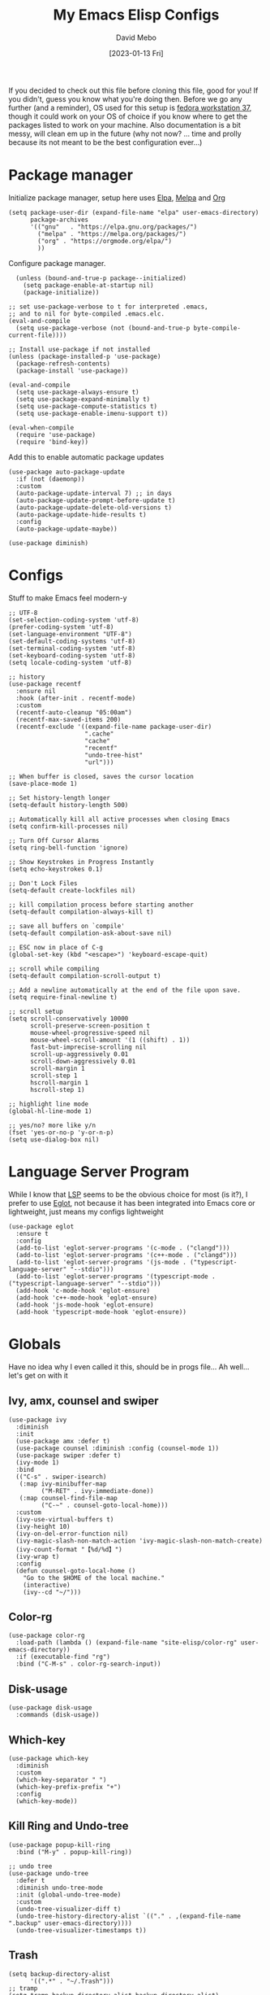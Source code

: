#+TITLE:  My Emacs Elisp Configs
#+AUTHOR:  David Mebo
#+EMAIL:  mebodave@gmail.com
#+DATE: [2023-01-13 Fri]
#+TAGS: emacs python org eglot

If you decided to check out this file before cloning this file, good for you!
If you didn't, guess you know what you're doing then.
Before we go any further (and a reminder), OS used for this setup is [[https://getfedora.org/][fedora workstation 37]], though it could work on your OS of choice if you know where to get the packages listed to work on your machine. Also documentation is a bit messy, will clean em up in the future (why not now? ... time and prolly because its not meant to be the best configuration ever...)

* Package manager

Initialize package manager, setup here uses  [[https://elpa.gnu.org/packages][Elpa]], [[https://melpa.org/packages/][Melpa]] and [[https://Orgmode.org/elpa/][Org]]

#+BEGIN_SRC elisp
  (setq package-user-dir (expand-file-name "elpa" user-emacs-directory)
        package-archives
        '(("gnu"   . "https://elpa.gnu.org/packages/")
          ("melpa" . "https://melpa.org/packages/")
          ("org" . "https://orgmode.org/elpa/")
          ))
#+END_SRC
        
Configure package manager. 

#+BEGIN_SRC elisp
    (unless (bound-and-true-p package--initialized)
      (setq package-enable-at-startup nil)
      (package-initialize))
    
  ;; set use-package-verbose to t for interpreted .emacs,
  ;; and to nil for byte-compiled .emacs.elc.
  (eval-and-compile
    (setq use-package-verbose (not (bound-and-true-p byte-compile-current-file))))

  ;; Install use-package if not installed
  (unless (package-installed-p 'use-package)
    (package-refresh-contents)
    (package-install 'use-package))

  (eval-and-compile
    (setq use-package-always-ensure t)
    (setq use-package-expand-minimally t)
    (setq use-package-compute-statistics t)
    (setq use-package-enable-imenu-support t))

  (eval-when-compile
    (require 'use-package)
    (require 'bind-key))
 #+END_SRC

 Add this to enable automatic package updates

#+BEGIN_SRC elisp
  (use-package auto-package-update
    :if (not (daemonp))
    :custom
    (auto-package-update-interval 7) ;; in days
    (auto-package-update-prompt-before-update t)
    (auto-package-update-delete-old-versions t)
    (auto-package-update-hide-results t)
    :config
    (auto-package-update-maybe))

  (use-package diminish)
#+END_SRC

* Configs

Stuff to make Emacs feel modern-y

#+BEGIN_SRC elisp
  ;; UTF-8
  (set-selection-coding-system 'utf-8)
  (prefer-coding-system 'utf-8)
  (set-language-environment "UTF-8")
  (set-default-coding-systems 'utf-8)
  (set-terminal-coding-system 'utf-8)
  (set-keyboard-coding-system 'utf-8)
  (setq locale-coding-system 'utf-8)

  ;; history
  (use-package recentf
    :ensure nil
    :hook (after-init . recentf-mode)
    :custom
    (recentf-auto-cleanup "05:00am")
    (recentf-max-saved-items 200)
    (recentf-exclude '((expand-file-name package-user-dir)
                       ".cache"
                       "cache"
                       "recentf"
                       "undo-tree-hist"
                       "url")))

  ;; When buffer is closed, saves the cursor location
  (save-place-mode 1)

  ;; Set history-length longer
  (setq-default history-length 500)

  ;; Automatically kill all active processes when closing Emacs
  (setq confirm-kill-processes nil)

  ;; Turn Off Cursor Alarms
  (setq ring-bell-function 'ignore)

  ;; Show Keystrokes in Progress Instantly
  (setq echo-keystrokes 0.1)

  ;; Don't Lock Files
  (setq-default create-lockfiles nil)

  ;; kill compilation process before starting another
  (setq-default compilation-always-kill t)

  ;; save all buffers on `compile'
  (setq-default compilation-ask-about-save nil)

  ;; ESC now in place of C-g
  (global-set-key (kbd "<escape>") 'keyboard-escape-quit)

  ;; scroll while compiling
  (setq-default compilation-scroll-output t)

  ;; Add a newline automatically at the end of the file upon save.
  (setq require-final-newline t)

  ;; scroll setup
  (setq scroll-conservatively 10000
        scroll-preserve-screen-position t
        mouse-wheel-progressive-speed nil
        mouse-wheel-scroll-amount '(1 ((shift) . 1))
        fast-but-imprecise-scrolling nil
        scroll-up-aggressively 0.01
        scroll-down-aggressively 0.01
        scroll-margin 1
        scroll-step 1
        hscroll-margin 1
        hscroll-step 1)

  ;; highlight line mode
  (global-hl-line-mode 1)

  ;; yes/no? more like y/n
  (fset 'yes-or-no-p 'y-or-n-p)
  (setq use-dialog-box nil)
#+END_SRC

* Language Server Program

While I know that [[https://emacs-lsp.github.io/lsp-mode/][LSP]] seems to be the obvious choice for most (is it?), I prefer to use [[https://github.com/joaotavora/eglot][Eglot]], not because it has been integrated into Emacs core or lightweight, just means my configs lightweight

#+BEGIN_SRC elisp
  (use-package eglot
    :ensure t
    :config
    (add-to-list 'eglot-server-programs '(c-mode . ("clangd")))
    (add-to-list 'eglot-server-programs '(c++-mode . ("clangd")))
    (add-to-list 'eglot-server-programs '(js-mode . ("typescript-language-server" "--stdio")))
    (add-to-list 'eglot-server-programs '(typescript-mode . ("typescript-language-server" "--stdio")))
    (add-hook 'c-mode-hook 'eglot-ensure)
    (add-hook 'c++-mode-hook 'eglot-ensure)
    (add-hook 'js-mode-hook 'eglot-ensure)
    (add-hook 'typescript-mode-hook 'eglot-ensure))
#+END_SRC

* Globals

Have no idea why I even called it this, should be in progs file...
Ah well... let's get on with it

** Ivy, amx, counsel and swiper

#+BEGIN_SRC elisp
  (use-package ivy
    :diminish
    :init
    (use-package amx :defer t)
    (use-package counsel :diminish :config (counsel-mode 1))
    (use-package swiper :defer t)
    (ivy-mode 1)
    :bind
    (("C-s" . swiper-isearch)
     (:map ivy-minibuffer-map
           ("M-RET" . ivy-immediate-done))
     (:map counsel-find-file-map
           ("C-~" . counsel-goto-local-home)))
    :custom
    (ivy-use-virtual-buffers t)
    (ivy-height 10)
    (ivy-on-del-error-function nil)
    (ivy-magic-slash-non-match-action 'ivy-magic-slash-non-match-create)
    (ivy-count-format "【%d/%d】")
    (ivy-wrap t)
    :config
    (defun counsel-goto-local-home ()
      "Go to the $HOME of the local machine."
      (interactive)
      (ivy--cd "~/")))
#+END_SRC

** Color-rg

#+BEGIN_SRC elisp
  (use-package color-rg
    :load-path (lambda () (expand-file-name "site-elisp/color-rg" user-emacs-directory))
    :if (executable-find "rg")
    :bind ("C-M-s" . color-rg-search-input))
#+END_SRC

** Disk-usage

#+BEGIN_SRC elisp
  (use-package disk-usage
    :commands (disk-usage))
#+END_SRC

** Which-key

#+BEGIN_SRC elisp
  (use-package which-key
    :diminish
    :custom
    (which-key-separator " ")
    (which-key-prefix-prefix "+")
    :config
    (which-key-mode))
#+END_SRC

**  Kill Ring and Undo-tree

#+BEGIN_SRC elisp
  (use-package popup-kill-ring
    :bind ("M-y" . popup-kill-ring))

  ;; undo tree
  (use-package undo-tree
    :defer t
    :diminish undo-tree-mode
    :init (global-undo-tree-mode)
    :custom
    (undo-tree-visualizer-diff t)
    (undo-tree-history-directory-alist `(("." . ,(expand-file-name ".backup" user-emacs-directory))))
    (undo-tree-visualizer-timestamps t))
#+END_SRC

** Trash

#+BEGIN_SRC elisp
  (setq backup-directory-alist
        '((".*" . "~/.Trash")))
  ;; tramp
  (setq tramp-backup-directory-alist backup-directory-alist)

  ;; any vc files
  (setq vc-(message "message" format-args)ake-backup-files t)
#+END_SRC

* Org

#+BEGIN_SRC elisp
  ;; wrap lines after 80 chars
  (setq-default fill-column 80)

  ;; indents and auto-fill for org files
  (defun dm/org-mode-setup ()
    (org-indent-mode)
    (variable-pitch-mode 1)
    (auto-fill-mode 0))

  ;; Org
  (use-package org
    :defer t
    :hook (org-mode . dm/org-mode-setup)
    :config
    (setq org-ellipsis " ⤵"
          org-hide-emphasis-markers t
          org-src-tab-acts-natively t
          org-edit-src-content-indentation 2
          org-hide-block-startup nil
          org-src-preserve-indentation nil
          org-cycle-separator-lines 2)

    ;; babel
    (org-babel-do-load-languages
     'org-babel-load-languages
     '((emacs-lisp . t)
       (js . t)
       (shell . t)
       (python . t))))

    ;; bullets
    (use-package org-superstar
      :after org
      :hook (org-mode . org-superstar-mode)
      :custom
      (org-superstar-remove-leading-stars t)
      (org-superstar-headline-bullets-list '("◉" "○" "●" "○" "●" "○" "●")))

    (font-lock-add-keywords 'org-mode
                            '(("^ +\\([-]\\) "
                               (0 (prog1 () (compose-region (match-beginning 1) (match-end 1) "•"))))))

    ;; Make sure org-indent face is available
    (require 'org-indent)

    ;; fixed pitch doublechecks
    (set-face-attribute 'org-block nil :foreground nil :inherit 'fixed-pitch)
    (set-face-attribute 'org-table nil  :inherit 'fixed-pitch)
    (set-face-attribute 'org-formula nil  :inherit 'fixed-pitch)
    (set-face-attribute 'org-code nil   :inherit '(shadow fixed-pitch))
    (set-face-attribute 'org-indent nil :inherit '(org-hide fixed-pitch))
    (set-face-attribute 'org-verbatim nil :inherit '(shadow fixed-pitch))
    (set-face-attribute 'org-special-keyword nil :inherit '(font-lock-comment-face fixed-pitch))
    (set-face-attribute 'org-meta-line nil :inherit '(font-lock-comment-face fixed-pitch))
    (set-face-attribute 'org-checkbox nil :inherit 'fixed-pitch)

    ;; Get rid of the background on column views
    (set-face-attribute 'org-column nil :background nil)
    (set-face-attribute 'org-column-title nil :background nil)

    ;; org tempo
    (require 'org-tempo)

    (add-to-list 'org-structure-template-alist '("sh" . "src sh"))
    (add-to-list 'org-structure-template-alist '("el" . "src emacs-lisp"))
    (add-to-list 'org-structure-template-alist '("ts" . "src typescript"))
    (add-to-list 'org-structure-template-alist '("py" . "src python"))
    (add-to-list 'org-structure-template-alist '("json" . "src json"))

    ;; org appear
  (use-package org-appear
      :hook (org-mode . org-appear-mode))
#+END_SRC

* Progs

#+BEGIN_SRC elisp
  ;; projectile
  ;; for new PCs, set the path
  (use-package projectile
    :diminish projectile-mode
    :config (projectile-mode)
    :custom ((projectile-completion-system 'ivy))
    :bind-keymap
    ("C-c p" . projectile-command-map)
    :init
    (when (file-directory-p "~/Projects")
      (setq projectile-project-search-path '("~/Projects")))
    (setq projectile-switch-project-action #'projectile-dired))

  ;; yasnippet
  (use-package yasnippet
    :diminish yas-minor-mode
    :init
    (use-package yasnippet-snippets :after yasnippet)
    :hook ((prog-mode LaTeX-mode org-mode markdown-mode) . yas-minor-mode)
    :bind
    (:map yas-minor-mode-map ("C-c C-n" . yas-expand-from-trigger-key))
    (:map yas-keymap
          (("TAB" . smarter-yas-expand-next-field)
           ([(tab)] . smarter-yas-expand-next-field)))
    :config
    (yas-reload-all)
    (defun smarter-yas-expand-next-field ()
      "Try to `yas-expand' then `yas-next-field' at current cursor position."
      (interactive)
      (let ((old-point (point))
            (old-tick (buffer-chars-modified-tick)))
        (yas-expand)
        (when (and (eq old-point (point))
                   (eq old-tick (buffer-chars-modified-tick)))
          (ignore-errors (yas-next-field))))))

  ;; flycheck
  (use-package flycheck
    :defer t
    :diminish
    :hook (after-init . global-flycheck-mode)
    :commands (flycheck-add-mode)
    :custom
    (flycheck-global-modes
     '(not outline-mode diff-mode shell-mode eshell-mode term-mode))
    (flycheck-emacs-lisp-load-path 'inherit)
    (flycheck-indication-mode (if (display-graphic-p) 'right-fringe 'right-margin))
    :init
    (if (display-graphic-p)
        (use-package flycheck-posframe
          :custom-face
          (flycheck-posframe-face ((t (:foreground ,(face-foreground 'success)))))
          (flycheck-posframe-info-face ((t (:foreground ,(face-foreground 'success)))))
          :hook (flycheck-mode . flycheck-posframe-mode)
          :custom
          (flycheck-posframe-position 'window-bottom-left-corner)
          (flycheck-posframe-border-width 3)
          (flycheck-posframe-inhibit-functions
           '((lambda (&rest _) (bound-and-true-p company-backend)))))
      (use-package flycheck-pos-tip
        :defines flycheck-pos-tip-timeout
        :hook (flycheck-mode . flycheck-pos-tip-mode)
        :custom (flycheck-pos-tip-timeout 30)))
    :config
    (use-package flycheck-popup-tip
      :hook (flycheck-mode . flycheck-popup-tip-mode))
    (when (fboundp 'define-fringe-bitmap)
      (define-fringe-bitmap 'flycheck-fringe-bitmap-double-arrow
        [16 48 112 240 112 48 16] nil nil 'center))
    (when (executable-find "vale")
      (use-package flycheck-vale
        :config
        (flycheck-vale-setup)
        (flycheck-add-mode 'vale 'latex-mode))))

  ;; flyspell
  ;; make sure aspell is installed on your machine
  (use-package flyspell
    :ensure nil
    :diminish
    :if (executable-find "aspell")
    :hook (((text-mode outline-mode latex-mode org-mode markdown-mode) . flyspell-mode))
    :custom
    (flyspell-issue-message-flag nil)
    (ispell-program-name "aspell")
    (ispell-extra-args
     '("--sug-mode=ultra" "--lang=en_US" "--camel-case"))
    :config
    (use-package flyspell-correct-ivy
      :after ivy
      :bind
      (:map flyspell-mode-map
            ([remap flyspell-correct-word-before-point] . flyspell-correct-wrapper)
            ("C-." . flyspell-correct-wrapper))
      :custom (flyspell-correct-interface #'flyspell-correct-ivy)))

  ;; parens
  (use-package smartparens
    :hook (prog-mode . smartparens-mode)
    :diminish smartparens-mode
    :bind
    (:map smartparens-mode-map
          ("C-M-f" . sp-forward-sexp)
          ("C-M-b" . sp-backward-sexp)
          ("C-M-a" . sp-backward-down-sexp)
          ("C-M-e" . sp-up-sexp)
          ("C-M-w" . sp-copy-sexp)
          ("C-M-k" . sp-change-enclosing)
          ("M-k" . sp-kill-sexp)
          ("C-M-<backspace>" . sp-splice-sexp-killing-backward)
          ("C-S-<backspace>" . sp-splice-sexp-killing-around)
          ("C-]" . sp-select-next-thing-exchange))
    :custom
    (sp-escape-quotes-after-insert nil)
    :config
    ;; Stop pairing single quotes in elisp
    (sp-local-pair 'emacs-lisp-mode "'" nil :actions nil)
    (sp-local-pair 'org-mode "[" nil :actions nil))

  ;; Show matching parenthesis
  (show-paren-mode 1)
  ;; we will call `blink-matching-open` ourselves...
  (remove-hook 'post-self-insert-hook
               #'blink-paren-post-self-insert-function)

  ;; this still needs to be set for `blink-matching-open` to work
  (setq blink-matching-paren 'show)
  (let ((ov nil)) ; keep track of the overlay
    (advice-add
     #'show-paren-function
     :after
     (defun show-paren--off-screen+ (&rest _args)
       "Display matching line for off-screen paren."
       (when (overlayp ov)
         (delete-overlay ov))
       ;; check if it's appropriate to show match info,
       ;; see `blink-paren-post-self-insert-function'
       (when (and (overlay-buffer show-paren--overlay)
                  (not (or cursor-in-echo-area
                           executing-kbd-macro
                           noninteractive
                           (minibufferp)
                           this-command))
                  (and (not (bobp))
                       (memq (char-syntax (char-before)) '(?\) ?\$)))
                  (= 1 (logand 1 (- (point)
                                    (save-excursion
                                      (forward-char -1)
                                      (skip-syntax-backward "/\\")
                                      (point))))))
         ;; rebind `minibuffer-message' called by
         ;; `blink-matching-open' to handle the overlay display
         (cl-letf (((symbol-function #'minibuffer-message)
                    (lambda (msg &rest args)
                      (let ((msg (apply #'format-message msg args)))
                        (setq ov (display-line-overlay+
                                  (window-start) msg))))))
           (blink-matching-open))))))

  ;; indent guide
  (use-package highlight-indent-guides
    :hook (prog-mode . highlight-indent-guides-mode)
    :custom (highlight-indent-guides-method 'character))

  ;; format all
  (use-package format-all
    :bind ("C-f" . format-all-buffer))

  ;; comment
  (use-package evil-nerd-commenter
    :bind
    ("M-f" . evilnc-comment-or-uncomment-lines))

  ;; company
  (use-package company
    :diminish company-mode
    :hook ((prog-mode LaTeX-mode latex-mode ess-r-mode) . company-mode)
    :bind
    (:map company-active-map
          ([tab] . smarter-tab-to-complete)
          ("TAB" . smarter-tab-to-complete))
    :custom
    (company-minimum-prefix-length 1)
    (company-tooltip-align-annotations t)
    (company-require-match 'never)
    ;; Don't use company in the following modes
    (company-global-modes '(not shell-mode eaf-mode))
    ;; Trigger completion immediately.
    (company-idle-delay 0.1)
    ;; Number the candidates (use M-1, M-2 etc to select completions).
    (company-show-numbers t)
    :config
    ;;(unless clangd-p (delete 'company-clang company-backends))
    (global-company-mode 1)
    (defun smarter-tab-to-complete ()
      "Try to `org-cycle', `yas-expand', and `yas-next-field' at current cursor position.

  If all failed, try to complete the common part with `company-complete-common'"
      (interactive)
      (when yas-minor-mode
        (let ((old-point (point))
              (old-tick (buffer-chars-modified-tick))
              (func-list
               (if (equal major-mode 'org-mode) '(org-cycle yas-expand yas-next-field)
                 '(yas-expand yas-next-field))))
          (catch 'func-suceed
            (dolist (func func-list)
              (ignore-errors (call-interactively func))
              (unless (and (eq old-point (point))
                           (eq old-tick (buffer-chars-modified-tick)))
                (throw 'func-suceed t)))
            (company-complete-common))))))

  ;; company box
  (use-package company-box
    :diminish
    :if (display-graphic-p)
    :defines company-box-icons-all-the-icons
    :hook (company-mode . company-box-mode)
    :custom
    (company-box-backends-colors nil)
    (company-box-doc-delay 0.1)
    (company-box-doc-frame-parameters '((internal-border-width . 1)
                                        (left-fringe . 3)
                                        (right-fringe . 3)))
    :config
    (with-no-warnings
      ;; Prettify icons
      (defun my-company-box-icons--elisp (candidate)
        (when (or (derived-mode-p 'emacs-lisp-mode) (derived-mode-p 'lisp-mode))
          (let ((sym (intern candidate)))
            (cond ((fboundp sym) 'Function)
                  ((featurep sym) 'Module)
                  ((facep sym) 'Color)
                  ((boundp sym) 'Variable)
                  ((symbolp sym) 'Text)
                  (t . nil)))))
      (advice-add #'company-box-icons--elisp :override #'my-company-box-icons--elisp)

      ;; Credits to Centaur for these configurations
      ;; Display borders and optimize performance
      (defun my-company-box--display (string on-update)
        "Display the completions."
        (company-box--render-buffer string on-update)

        (let ((frame (company-box--get-frame))
              (border-color (face-foreground 'font-lock-comment-face nil t)))
          (unless frame
            (setq frame (company-box--make-frame))
            (company-box--set-frame frame))
          (company-box--compute-frame-position frame)
          (company-box--move-selection t)
          (company-box--update-frame-position frame)
          (unless (frame-visible-p frame)
            (make-frame-visible frame))
          (company-box--update-scrollbar frame t)
          (set-face-background 'internal-border border-color frame)
          (when (facep 'child-frame-border)
            (set-face-background 'child-frame-border border-color frame)))
        (with-current-buffer (company-box--get-buffer)
          (company-box--maybe-move-number (or company-box--last-start 1))))
      (advice-add #'company-box--display :override #'my-company-box--display)

      (defun my-company-box-doc--make-buffer (object)
        (let* ((buffer-list-update-hook nil)
               (inhibit-modification-hooks t)
               (string (cond ((stringp object) object)
                             ((bufferp object) (with-current-buffer object (buffer-string))))))
          (when (and string (> (length (string-trim string)) 0))
            (with-current-buffer (company-box--get-buffer "doc")
              (erase-buffer)
              (insert (propertize "\n" 'face '(:height 0.5)))
              (insert string)
              (insert (propertize "\n\n" 'face '(:height 0.5)))

              ;; Handle hr lines of markdown
              ;; @see `lsp-ui-doc--handle-hr-lines'
              (with-current-buffer (company-box--get-buffer "doc")
                (let (bolp next before after)
                  (goto-char 1)
                  (while (setq next (next-single-property-change (or next 1) 'markdown-hr))
                    (when (get-text-property next 'markdown-hr)
                      (goto-char next)
                      (setq bolp (bolp)
                            before (char-before))
                      (delete-region (point) (save-excursion (forward-visible-line 1) (point)))
                      (setq after (char-after (1+ (point))))
                      (insert
                       (concat
                        (and bolp (not (equal before ?\n)) (propertize "\n" 'face '(:height 0.5)))
                        (propertize "\n" 'face '(:height 0.5))
                        (propertize " "
                                    'display '(space :height (1))
                                    'company-box-doc--replace-hr t
                                    'face `(:background ,(face-foreground 'font-lock-comment-face)))
                        (propertize " " 'display '(space :height (1)))
                        (and (not (equal after ?\n)) (propertize " \n" 'face '(:height 0.5)))))))))

              (setq mode-line-format nil
                    display-line-numbers nil
                    header-line-format nil
                    show-trailing-whitespace nil
                    cursor-in-non-selected-windows nil)
              (current-buffer)))))
      (advice-add #'company-box-doc--make-buffer :override #'my-company-box-doc--make-buffer)

      ;; Display the border and fix the markdown header properties
      (defun my-company-box-doc--show (selection frame)
        (cl-letf (((symbol-function 'completing-read) #'company-box-completing-read)
                  (window-configuration-change-hook nil)
                  (inhibit-redisplay t)
                  (display-buffer-alist nil)
                  (buffer-list-update-hook nil))
          (-when-let* ((valid-state (and (eq (selected-frame) frame)
                                         company-box--bottom
                                         company-selection
                                         (company-box--get-frame)
                                         (frame-visible-p (company-box--get-frame))))
                       (candidate (nth selection company-candidates))
                       (doc (or (company-call-backend 'quickhelp-string candidate)
                                (company-box-doc--fetch-doc-buffer candidate)))
                       (doc (company-box-doc--make-buffer doc)))
            (let ((frame (frame-local-getq company-box-doc-frame))
                  (border-color (face-foreground 'font-lock-comment-face nil t)))
              (unless (frame-live-p frame)
                (setq frame (company-box-doc--make-frame doc))
                (frame-local-setq company-box-doc-frame frame))
              (set-face-background 'internal-border border-color frame)
              (when (facep 'child-frame-border)
                (set-face-background 'child-frame-border border-color frame))
              (company-box-doc--set-frame-position frame)

              ;; Fix hr props. @see `lsp-ui-doc--fix-hr-props'
              (with-current-buffer (company-box--get-buffer "doc")
                (let (next)
                  (while (setq next (next-single-property-change (or next 1) 'company-box-doc--replace-hr))
                    (when (get-text-property next 'company-box-doc--replace-hr)
                      (put-text-property next (1+ next) 'display
                                         '(space :align-to (- right-fringe 1) :height (1)))
                      (put-text-property (1+ next) (+ next 2) 'display
                                         '(space :align-to right-fringe :height (1)))))))

              (unless (frame-visible-p frame)
                (make-frame-visible frame))))))
      (advice-add #'company-box-doc--show :override #'my-company-box-doc--show)

      (defun my-company-box-doc--set-frame-position (frame)
        (-let* ((frame-resize-pixelwise t)

                (box-frame (company-box--get-frame))
                (box-position (frame-position box-frame))
                (box-width (frame-pixel-width box-frame))
                (box-height (frame-pixel-height box-frame))
                (box-border-width (frame-border-width box-frame))

                (window (frame-root-window frame))
                ((text-width . text-height) (window-text-pixel-size window nil nil
                                                                    (/ (frame-pixel-width) 2)
                                                                    (/ (frame-pixel-height) 2)))
                (border-width (or (alist-get 'internal-border-width company-box-doc-frame-parameters) 0))

                (x (- (+ (car box-position) box-width) border-width))
                (space-right (- (frame-pixel-width) x))
                (space-left (car box-position))
                (fringe-left (or (alist-get 'left-fringe company-box-doc-frame-parameters) 0))
                (fringe-right (or (alist-get 'right-fringe company-box-doc-frame-parameters) 0))
                (width (+ text-width border-width fringe-left fringe-right))
                (x (if (> width space-right)
                       (if (> space-left width)
                           (- space-left width)
                         space-left)
                     x))
                (y (cdr box-position))
                (bottom (+ company-box--bottom (frame-border-width)))
                (height (+ text-height (* 2 border-width)))
                (y (cond ((= x space-left)
                          (if (> (+ y box-height height) bottom)
                              (+ (- y height) border-width)
                            (- (+ y box-height) border-width)))
                         ((> (+ y height) bottom)
                          (- (+ y box-height) height))
                         (t y))))
          (set-frame-position frame (max x 0) (max y 0))
          (set-frame-size frame text-width text-height t)))
      (advice-add #'company-box-doc--set-frame-position :override #'my-company-box-doc--set-frame-position))

    (when (require 'all-the-icons nil t)
      (declare-function all-the-icons-faicon 'all-the-icons)
      (declare-function all-the-icons-material 'all-the-icons)
      (declare-function all-the-icons-octicon 'all-the-icons)
      (setq company-box-icons-all-the-icons
            `((Unknown . ,(all-the-icons-material "find_in_page" :height 1.0 :v-adjust -0.2))
              (Text . ,(all-the-icons-faicon "text-width" :height 1.0 :v-adjust -0.02))
              (Method . ,(all-the-icons-faicon "cube" :height 1.0 :v-adjust -0.02 :face 'all-the-icons-purple))
              (Function . ,(all-the-icons-faicon "cube" :height 1.0 :v-adjust -0.02 :face 'all-the-icons-purple))
              (Constructor . ,(all-the-icons-faicon "cube" :height 1.0 :v-adjust -0.02 :face 'all-the-icons-purple))
              (Field . ,(all-the-icons-octicon "tag" :height 1.1 :v-adjust 0 :face 'all-the-icons-lblue))
              (Variable . ,(all-the-icons-octicon "tag" :height 1.1 :v-adjust 0 :face 'all-the-icons-lblue))
              (Class . ,(all-the-icons-material "settings_input_component" :height 1.0 :v-adjust -0.2 :face 'all-the-icons-orange))
              (Interface . ,(all-the-icons-material "share" :height 1.0 :v-adjust -0.2 :face 'all-the-icons-lblue))
              (Module . ,(all-the-icons-material "view_module" :height 1.0 :v-adjust -0.2 :face 'all-the-icons-lblue))
              (Property . ,(all-the-icons-faicon "wrench" :height 1.0 :v-adjust -0.02))
              (Unit . ,(all-the-icons-material "settings_system_daydream" :height 1.0 :v-adjust -0.2))
              (Value . ,(all-the-icons-material "format_align_right" :height 1.0 :v-adjust -0.2 :face 'all-the-icons-lblue))
              (Enum . ,(all-the-icons-material "storage" :height 1.0 :v-adjust -0.2 :face 'all-the-icons-orange))
              (Keyword . ,(all-the-icons-material "filter_center_focus" :height 1.0 :v-adjust -0.2))
              (Snippet . ,(all-the-icons-material "format_align_center" :height 1.0 :v-adjust -0.2))
              (Color . ,(all-the-icons-material "palette" :height 1.0 :v-adjust -0.2))
              (File . ,(all-the-icons-faicon "file-o" :height 1.0 :v-adjust -0.02))
              (Reference . ,(all-the-icons-material "collections_bookmark" :height 1.0 :v-adjust -0.2))
              (Folder . ,(all-the-icons-faicon "folder-open" :height 1.0 :v-adjust -0.02))
              (EnumMember . ,(all-the-icons-material "format_align_right" :height 1.0 :v-adjust -0.2))
              (Constant . ,(all-the-icons-faicon "square-o" :height 1.0 :v-adjust -0.1))
              (Struct . ,(all-the-icons-material "settings_input_component" :height 1.0 :v-adjust -0.2 :face 'all-the-icons-orange))
              (Event . ,(all-the-icons-octicon "zap" :height 1.0 :v-adjust 0 :face 'all-the-icons-orange))
              (Operator . ,(all-the-icons-material "control_point" :height 1.0 :v-adjust -0.2))
              (TypeParameter . ,(all-the-icons-faicon "arrows" :height 1.0 :v-adjust -0.02))
              (Template . ,(all-the-icons-material "format_align_left" :height 1.0 :v-adjust -0.2)))
            company-box-icons-alist 'company-box-icons-all-the-icons)))

  ;; whitespace
  (require 'whitespace)
  (setq whitespace-line-column 80) ;; limit line length to 80
  (setq whitespace-style '(face lines-tail))
  (add-hook 'prog-mode-hook 'whitespace-mode)
#+END_SRC

* Python

#+BEGIN_SRC elisp
  ;; elpy
  (use-package elpy
    :ensure t
    :defer t
    :init
    (advice-add 'python-mode :before 'elpy-enable)
    (setq elpy-shell-echo-output nil)
    (setq elpy-rpc-python-command "python")
    (setq elpy-rpc-timeout 2)
    (setq elpy-rpc-backend "jedi"))

  ;; pyenv-mode
  (use-package pyenv-mode
    :init
    (add-to-list 'exec-path "~/.pyenv/shims")
    (setenv "WORKON_HOME" "~/.pyenv/versions/")
    :config
    (pyenv-mode)
    :bind
    ("C-x p e" . pyenv-activate-current-project))
#+END_SRC

There are other features I commented out, check out the sys-python.el file

** Python Venv Setup
Sets up Python and Pyenv use in Emacs using elpy.
If you wanna see how, check the docs or [[https://rakan.me/emacs/python-dev-with-emacs-and-pyenv/][here]] and [[https://www.tecmint.com/pyenv-install-and-manage-multiple-python-versions-in-linux/][here]] to see how it's done

** Installation
1. Start by installing the following packages:
   
#+BEGIN_SRC sh
  pip install pyenv pyenv-virtualenv pyenv-virtualwrapper
#+END_SRC

Or, clone the following repos:

#+BEGIN_SRC sh
  git clone https://github.com/yyuu/pyenv.git ~/.pyenv
  git clone https://github.com/yyuu/pyenv-virtualenv.git ~/.pyenv/plugins/pyenv-virtualenv
#+END_SRC

2. Install virtualenv globally using pip (ignore the warning about using a virtualenv)
   
   #+BEGIN_SRC sh
     sudo pip install virtualenv
   #+END_SRC

3. Go to your =.bashrc= file (nano ~/.bashrc or replace nano with Vi/Vim) and paste the following inside of it

   #+BEGIN_SRC sh
     export PYENV_ROOT="${HOME}/.pyenv"
          if [ -d "${PYENV_ROOT}" ]; then
              export PATH="${PYENV_ROOT}/bin:${PATH}"
              eval "$(pyenv init -)"
          fi
   #+END_SRC

4. Save your =.bashrc= file and source the shell by keying
   
   #+BEGIN_SRC sh
     source ~/.bashrc
   #+END_SRC

   Or restart the shell (used this one, works quite alright)

   #+BEGIN_SRC sh
     exec "$SHELL"
   #+END_SRC

** Installing a Python Version

Each project can have its own environment, each environment can have its own version of Python.
To install a version of python, use the pyenv command (not pip)

   #+BEGIN_SRC sh
     pyenv install 3.11.1
   #+END_SRC

That's just an example, install the version you think that works best for you

   To check what version of python you're running;
   
   #+BEGIN_SRC sh
     pyenv versions
   #+END_SRC

** Creating a Python Environment For Emacs

 For a new project, create a new environment, and optionally specify the version of Python you want to use. I'll advise you to have a dedicated folder/directory if you plan on using a particular version of Python to run a project.

   #+BEGIN_SRC sh
     pyenv global 3.4.2       # Set the version on a global scale
     pyenv local 3.11.1@foo   # Alternatively, setup a local environment
                              # version 3.11.1
     pyenv virtualenv foo     # Create environment
     pyenv activate foo       # Use environment
     pyenv deactivate         # Deactivate virtual environment
   #+END_SRC

   Now that that's out of the way, time to configure Emacs to work with the setup above.

*** Elpy

Basically, we use elpy as the language server instead of eglot. why? because configuring is less painful for me. Anyhoo, what you see is the recommended config stated in the docs and using [[https://github.com/pappasam/jedi-language-server][Jedi]] as the language server.

#+BEGIN_SRC elisp
  (use-package elpy
    :ensure t
    :defer t
    :init
    (advice-add 'python-mode :before 'elpy-enable)
    (setq elpy-shell-echo-output nil)
    (setq elpy-rpc-python-command "python")
    (setq elpy-rpc-timeout 2)
    (setq elpy-rpc-backend "jedi"))
#+END_SRC

Don't forget to install [[https://github.com/proofit404/pyenv-mode][pyenv-mode]] to use the venv setup. What the setup does is activate an environment based on the version set for that directory

#+BEGIN_SRC elisp
  (use-package pyenv-mode
    :init
    (add-to-list 'exec-path "~/.pyenv/shims")
    (setenv "WORKON_HOME" "~/.pyenv/versions/")
    :config
    (pyenv-mode)
    :bind
    ("C-x p e" . pyenv-activate-current-project))
#+END_SRC

*** Activate venv automatically if one exists

As the title says, this will activate a venv if one exists the moment you launch Emacs. If you don't want to, remove this line/comment it out. I commented it out because having it active if I wasn't gonna use it was an eyesore (?) on the modeline. 

#+BEGIN_SRC elisp
  (defun pyenv-activate-current-project ()
    "Automatically activates pyenv version if .python-version file exists."
    (interactive)
    (f-traverse-upwards
     (lambda (path)
       (message path)
       (let ((pyenv-version-path (f-expand ".python-version" path)))
         (if (f-exists? pyenv-version-path)
              (let ((pyenv-current-version (s-trim (f-read-text pyenv-version-path 'utf-8))))
                (pyenv-mode-set pyenv-current-version)
                (message (concat "Setting virtualenv to " pyenv-current-version))))))))
#+END_SRC

*** Activate the global version of Python venv instead

#+BEGIN_SRC elisp
  (defun pyenv-init()
    "Initialize pyenv's current version to the global one."
    (let ((global-pyenv (replace-regexp-in-string "\n" "" (shell-command-to-string "pyenv global"))))
      (message (concat "Setting pyenv version to " global-pyenv))
      (pyenv-mode-set global-pyenv)
      (setq pyenv-current-version global-pyenv)))

  (add-hook 'after-init-hook 'pyenv-init)
#+END_SRC

* Shell

Minimal configuration for ansi-term, key point is you can paste to it, still looking to add more or not, depends though...

#+BEGIN_SRC elisp
  ;; use bash as your default shell in ansi-term
  (defvar my-term-shell "/bin/bash")
  (defadvice ansi-term (before force-bash)
    "Bash shell default  in 'ansi-term'."
    (interactive (list my-term-shell)))
  (ad-activate 'ansi-term)

  ;; copy/paste from ansi-term
  (defun my-term-mode-hook ()
    (define-key term-raw-map (kbd "C-y") 'term-paste)
    (define-key term-raw-map (kbd "C-k")
      (lambda ()
        (interactive)
        (term-send-raw-string "\C-k")
        (kill-line))))
  (add-hook 'term-mode-hook 'my-term-mode-hook)
#+END_SRC

* UI

Some UI enhancemets

#+BEGIN_SRC elisp
  ;; doom-theme
  (use-package doom-themes
    :ensure t
    :config
    (setq doom-themes-enable-bold nil
          doom-themes-enable-italic t)
    (load-theme 'doom-dracula t)
    (doom-themes-visual-bell-config)
    ;; Enable custom neotree theme (all-the-icons must be installed!)
    (doom-themes-neotree-config)
    ;; Corrects (and improves) org-mode's native fontification.
    (doom-themes-org-config))

  ;; all-the-icons
  (use-package all-the-icons
    :if (display-graphic-p))
  ;; run M-x all-the-icons-install-fonts <RET> (same as enter key)

  ;; doom-modeline
  (use-package doom-modeline
    :ensure t
    :hook (after-init . doom-modeline-mode))
  (setq doom-modeline-height 20)
  (setq doom-modeline-bar-width 4)
  (setq doom-modeline-icon t)
  (setq doom-modeline-major-mode-icon t)
  (setq doom-modeline-major-mode-color-icon t)
  (setq doom-modeline-buffer-state-icon t)
  (setq doom-modeline-buffer-modification-icon t)
  (setq doom-modeline-env-load-string "be patient...")
  (setq inhibit-compacting-font-caches t)

  ;; line numbers
  (add-hook 'text-mode-hook 'display-line-numbers-mode)
  (add-hook 'prog-mode-hook 'display-line-numbers-mode)

  ;; wrap texts
  (add-hook 'text-mode-hook 'visual-line-mode)
  (add-hook 'prog-mode-hook 'visual-line-mode)

  ;; Display column numbers in modeline
  (column-number-mode 1)

  ;; Depressing scratch board no more depressing (or is it still?)
  ;; edit to taste
  (setq inhibit-startup-screen t)
  (setq initial-major-mode 'text-mode)
  (setq initial-scratch-message "Back to work or cry meistens?\n")

  ;; 1920px without affecting company box, edit the values to suit your screen
  ;; same rule does not apply to frames created (C-x 5 [insert number])
  ;; guess i'll dig around and put together a function for that
  (if (window-system) (set-frame-size (selected-frame) 120 40))

  ;; displays a panel for commands keyed in
  (use-package command-log-mode)

  ;; fonts setup, change to fit your system
  (set-frame-font "Iosevka Term SS18 Bold Italic" nil t)
  (set-face-attribute 'default nil
                      :height 109
                      :weight 'bold)

  ;; ace-window
  (use-package ace-window
    :bind ("M-o" . ace-window))

  ;; Focus on split window
  (defun split-and-follow-horizontally ()
    "Focus on split window."
    (interactive)
    (split-window-below)
    (balance-windows)
    (other-window 1))
  (global-set-key (kbd "C-x 2") 'split-and-follow-horizontally)

  (defun split-and-follow-vertically ()
    "Focus on split window."
    (interactive)
    (split-window-right)
    (balance-windows)
    (other-window 1))
  (global-set-key (kbd "C-x 3") 'split-and-follow-vertically)

  ;; kill buffer without asking for confirmation
  (setq kill-buffer-query-functions (delq 'process-kill-buffer-query-function kill-buffer-query-functions))

  ;; make ibuffer default
  (global-set-key (kbd "C-x b") 'ibuffer)
#+END_SRC
